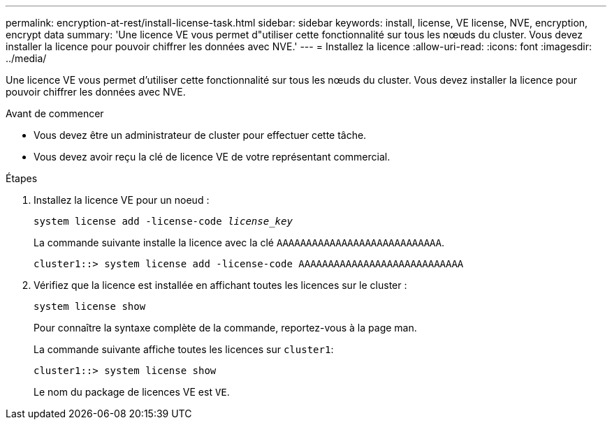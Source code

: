---
permalink: encryption-at-rest/install-license-task.html 
sidebar: sidebar 
keywords: install, license, VE license, NVE, encryption, encrypt data 
summary: 'Une licence VE vous permet d"utiliser cette fonctionnalité sur tous les nœuds du cluster. Vous devez installer la licence pour pouvoir chiffrer les données avec NVE.' 
---
= Installez la licence
:allow-uri-read: 
:icons: font
:imagesdir: ../media/


[role="lead"]
Une licence VE vous permet d'utiliser cette fonctionnalité sur tous les nœuds du cluster. Vous devez installer la licence pour pouvoir chiffrer les données avec NVE.

.Avant de commencer
* Vous devez être un administrateur de cluster pour effectuer cette tâche.
* Vous devez avoir reçu la clé de licence VE de votre représentant commercial.


.Étapes
. Installez la licence VE pour un noeud :
+
`system license add -license-code _license_key_`

+
La commande suivante installe la licence avec la clé `AAAAAAAAAAAAAAAAAAAAAAAAAAAA`.

+
[listing]
----
cluster1::> system license add -license-code AAAAAAAAAAAAAAAAAAAAAAAAAAAA
----
. Vérifiez que la licence est installée en affichant toutes les licences sur le cluster :
+
`system license show`

+
Pour connaître la syntaxe complète de la commande, reportez-vous à la page man.

+
La commande suivante affiche toutes les licences sur `cluster1`:

+
[listing]
----
cluster1::> system license show
----
+
Le nom du package de licences VE est `VE`.


